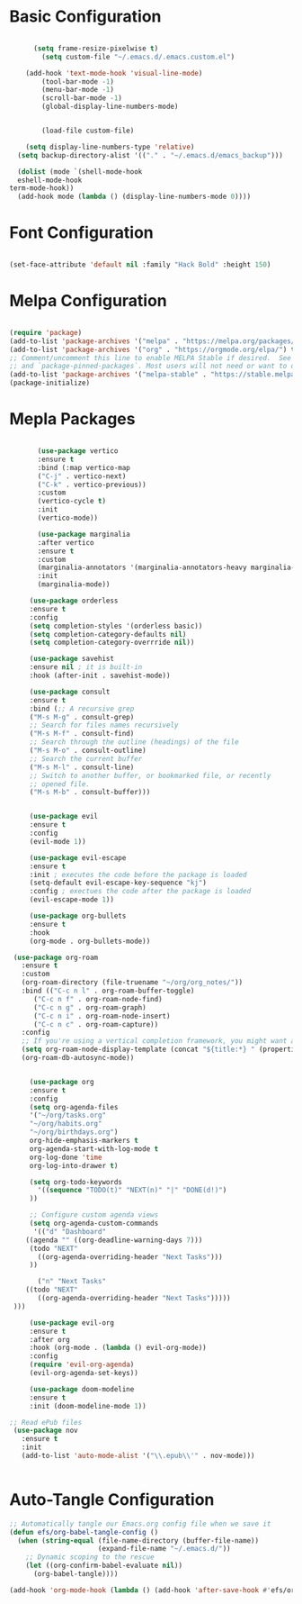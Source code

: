 
#+title Emacs Configuration with Org File
#+PROPERTY: header-args:emacs-lisp :tangle ~/.emacs.d/init.el

* Basic Configuration

#+begin_src emacs-lisp

	    (setq frame-resize-pixelwise t)
	      (setq custom-file "~/.emacs.d/.emacs.custom.el")

      (add-hook 'text-mode-hook 'visual-line-mode)
	      (tool-bar-mode -1)
	      (menu-bar-mode -1)
	      (scroll-bar-mode -1)
	      (global-display-line-numbers-mode)


	      (load-file custom-file)

	  (setq display-line-numbers-type 'relative)
	(setq backup-directory-alist '(("." . "~/.emacs.d/emacs_backup")))

    (dolist (mode `(shell-mode-hook
    eshell-mode-hook
  term-mode-hook))
    (add-hook mode (lambda () (display-line-numbers-mode 0))))

#+end_src

* Font Configuration

#+begin_src emacs-lisp

  (set-face-attribute 'default nil :family "Hack Bold" :height 150)

#+end_src

* Melpa Configuration

 #+begin_src emacs-lisp

   (require 'package)
   (add-to-list 'package-archives '("melpa" . "https://melpa.org/packages/") t)
   (add-to-list 'package-archives '("org" . "https://orgmode.org/elpa/") t)
   ;; Comment/uncomment this line to enable MELPA Stable if desired.  See `package-archive-priorities`
   ;; and `package-pinned-packages`. Most users will not need or want to do this.
   (add-to-list 'package-archives '("melpa-stable" . "https://stable.melpa.org/packages/") t)
   (package-initialize)

#+end_src
   
* Mepla Packages

#+begin_src emacs-lisp

	       (use-package vertico
	       :ensure t
	       :bind (:map vertico-map
	       ("C-j" . vertico-next)
	       ("C-k" . vertico-previous))
	       :custom 
	       (vertico-cycle t)
	       :init 
	       (vertico-mode))

	       (use-package marginalia
	       :after vertico
	       :ensure t
	       :custom
	       (marginalia-annotators '(marginalia-annotators-heavy marginalia-annotators-light nil))
	       :init
	       (marginalia-mode))

		 (use-package orderless
		 :ensure t
		 :config
		 (setq completion-styles '(orderless basic))
		 (setq completion-category-defaults nil)
		 (setq completion-category-overrride nil))

		 (use-package savehist
		 :ensure nil ; it is built-in
		 :hook (after-init . savehist-mode))

		 (use-package consult
		 :ensure t
		 :bind (;; A recursive grep
		 ("M-s M-g" . consult-grep)
		 ;; Search for files names recursively
		 ("M-s M-f" . consult-find)
		 ;; Search through the outline (headings) of the file
		 ("M-s M-o" . consult-outline)
		 ;; Search the current buffer
		 ("M-s M-l" . consult-line)
		 ;; Switch to another buffer, or bookmarked file, or recently
		 ;; opened file.
		 ("M-s M-b" . consult-buffer)))


		 (use-package evil
		 :ensure t
		 :config
		 (evil-mode 1))

		 (use-package evil-escape
		 :ensure t
		 :init ; executes the code before the package is loaded
		 (setq-default evil-escape-key-sequence "kj")
		 :config ; exectues the code after the package is loaded
		 (evil-escape-mode 1))

		 (use-package org-bullets
		 :ensure t
		 :hook
		 (org-mode . org-bullets-mode))

     (use-package org-roam
       :ensure t
       :custom
       (org-roam-directory (file-truename "~/org/org_notes/"))
       :bind (("C-c n l" . org-roam-buffer-toggle)
	      ("C-c n f" . org-roam-node-find)
	      ("C-c n g" . org-roam-graph)
	      ("C-c n i" . org-roam-node-insert)
	      ("C-c n c" . org-roam-capture))
       :config
       ;; If you're using a vertical completion framework, you might want a more informative completion interface
       (setq org-roam-node-display-template (concat "${title:*} " (propertize "${tags:10}" 'face 'org-tag)))
       (org-roam-db-autosync-mode))


		 (use-package org
		 :ensure t
		 :config
		 (setq org-agenda-files
		 '("~/org/tasks.org"
		 "~/org/habits.org"
		 "~/org/birthdays.org")
		 org-hide-emphasis-markers t
		 org-agenda-start-with-log-mode t
		 org-log-done 'time
		 org-log-into-drawer t)

	     (setq org-todo-keywords
	       '((sequence "TODO(t)" "NEXT(n)" "|" "DONE(d!)")
		 ))

	     ;; Configure custom agenda views
	     (setq org-agenda-custom-commands
	      '(("d" "Dashboard"
		((agenda "" ((org-deadline-warning-days 7)))
		 (todo "NEXT"
		   ((org-agenda-overriding-header "Next Tasks")))
		 ))

	       ("n" "Next Tasks"
		((todo "NEXT"
		   ((org-agenda-overriding-header "Next Tasks")))))
	 )))

		 (use-package evil-org
		 :ensure t
		 :after org
		 :hook (org-mode . (lambda () evil-org-mode))
		 :config
		 (require 'evil-org-agenda)
		 (evil-org-agenda-set-keys))

		 (use-package doom-modeline
		 :ensure t
		 :init (doom-modeline-mode 1))

    ;; Read ePub files
     (use-package nov
       :ensure t
       :init
       (add-to-list 'auto-mode-alist '("\\.epub\\'" . nov-mode)))


#+end_src

* Auto-Tangle Configuration

#+begin_src emacs-lisp
;; Automatically tangle our Emacs.org config file when we save it
(defun efs/org-babel-tangle-config ()
  (when (string-equal (file-name-directory (buffer-file-name))
                      (expand-file-name "~/.emacs.d/"))
    ;; Dynamic scoping to the rescue
    (let ((org-confirm-babel-evaluate nil))
      (org-babel-tangle))))

(add-hook 'org-mode-hook (lambda () (add-hook 'after-save-hook #'efs/org-babel-tangle-config)))

#+end_src 
